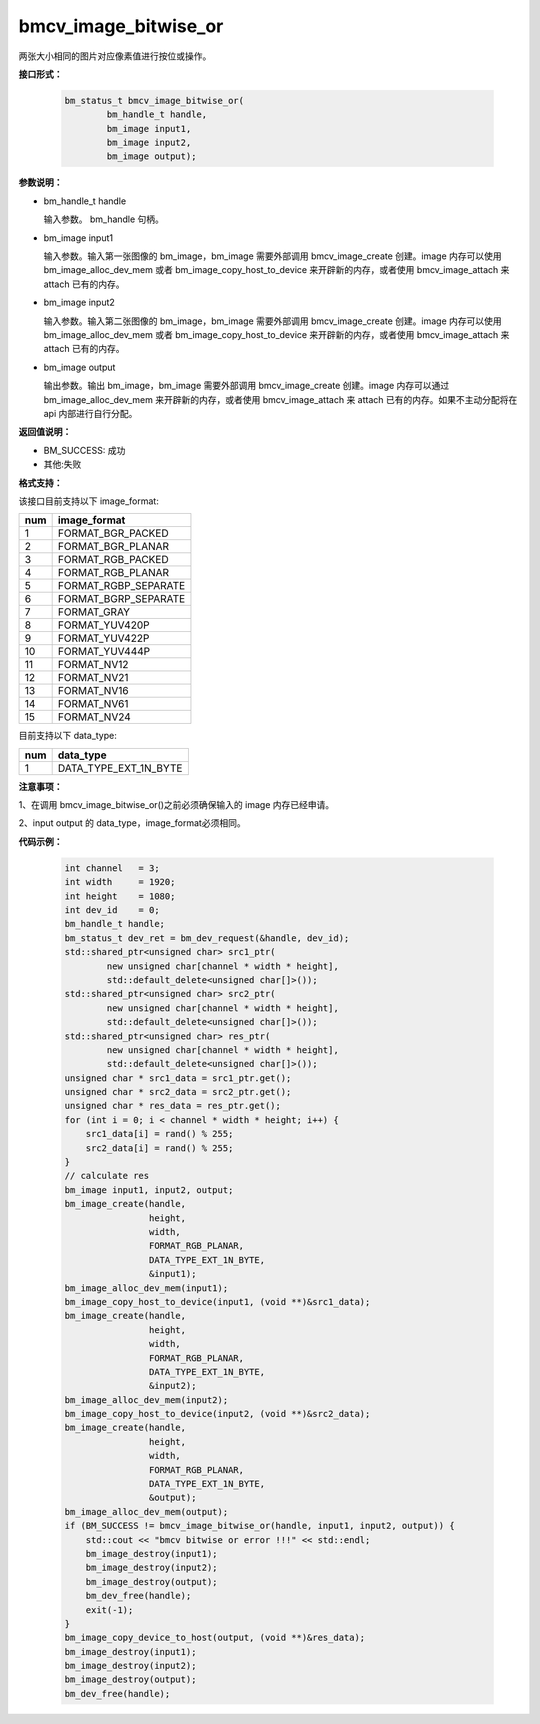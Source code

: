 bmcv_image_bitwise_or
=====================



两张大小相同的图片对应像素值进行按位或操作。


**接口形式：**

    .. code-block:: c

         bm_status_t bmcv_image_bitwise_or(
                 bm_handle_t handle,
                 bm_image input1,
                 bm_image input2,
                 bm_image output);


**参数说明：**

* bm_handle_t handle

  输入参数。 bm_handle 句柄。

* bm_image input1

  输入参数。输入第一张图像的 bm_image，bm_image 需要外部调用 bmcv_image_create 创建。image 内存可以使用 bm_image_alloc_dev_mem 或者 bm_image_copy_host_to_device 来开辟新的内存，或者使用 bmcv_image_attach 来 attach 已有的内存。

* bm_image input2

  输入参数。输入第二张图像的 bm_image，bm_image 需要外部调用 bmcv_image_create 创建。image 内存可以使用 bm_image_alloc_dev_mem 或者 bm_image_copy_host_to_device 来开辟新的内存，或者使用 bmcv_image_attach 来 attach 已有的内存。

* bm_image output

  输出参数。输出 bm_image，bm_image 需要外部调用 bmcv_image_create 创建。image 内存可以通过 bm_image_alloc_dev_mem 来开辟新的内存，或者使用 bmcv_image_attach 来 attach 已有的内存。如果不主动分配将在 api 内部进行自行分配。


**返回值说明：**

* BM_SUCCESS: 成功

* 其他:失败


**格式支持：**

该接口目前支持以下 image_format:

+-----+------------------------+
| num | image_format           |
+=====+========================+
| 1   | FORMAT_BGR_PACKED      |
+-----+------------------------+
| 2   | FORMAT_BGR_PLANAR      |
+-----+------------------------+
| 3   | FORMAT_RGB_PACKED      |
+-----+------------------------+
| 4   | FORMAT_RGB_PLANAR      |
+-----+------------------------+
| 5   | FORMAT_RGBP_SEPARATE   |
+-----+------------------------+
| 6   | FORMAT_BGRP_SEPARATE   |
+-----+------------------------+
| 7   | FORMAT_GRAY            |
+-----+------------------------+
| 8   | FORMAT_YUV420P         |
+-----+------------------------+
| 9   | FORMAT_YUV422P         |
+-----+------------------------+
| 10  | FORMAT_YUV444P         |
+-----+------------------------+
| 11  | FORMAT_NV12            |
+-----+------------------------+
| 12  | FORMAT_NV21            |
+-----+------------------------+
| 13  | FORMAT_NV16            |
+-----+------------------------+
| 14  | FORMAT_NV61            |
+-----+------------------------+
| 15  | FORMAT_NV24            |
+-----+------------------------+

目前支持以下 data_type:

+-----+--------------------------------+
| num | data_type                      |
+=====+================================+
| 1   | DATA_TYPE_EXT_1N_BYTE          |
+-----+--------------------------------+


**注意事项：**

1、在调用 bmcv_image_bitwise_or()之前必须确保输入的 image 内存已经申请。

2、input output 的 data_type，image_format必须相同。



**代码示例：**

    .. code-block:: c


        int channel   = 3;
        int width     = 1920;
        int height    = 1080;
        int dev_id    = 0;
        bm_handle_t handle;
        bm_status_t dev_ret = bm_dev_request(&handle, dev_id);
        std::shared_ptr<unsigned char> src1_ptr(
                new unsigned char[channel * width * height],
                std::default_delete<unsigned char[]>());
        std::shared_ptr<unsigned char> src2_ptr(
                new unsigned char[channel * width * height],
                std::default_delete<unsigned char[]>());
        std::shared_ptr<unsigned char> res_ptr(
                new unsigned char[channel * width * height],
                std::default_delete<unsigned char[]>());
        unsigned char * src1_data = src1_ptr.get();
        unsigned char * src2_data = src2_ptr.get();
        unsigned char * res_data = res_ptr.get();
        for (int i = 0; i < channel * width * height; i++) {
            src1_data[i] = rand() % 255;
            src2_data[i] = rand() % 255;
        }
        // calculate res
        bm_image input1, input2, output;
        bm_image_create(handle,
                        height,
                        width,
                        FORMAT_RGB_PLANAR,
                        DATA_TYPE_EXT_1N_BYTE,
                        &input1);
        bm_image_alloc_dev_mem(input1);
        bm_image_copy_host_to_device(input1, (void **)&src1_data);
        bm_image_create(handle,
                        height,
                        width,
                        FORMAT_RGB_PLANAR,
                        DATA_TYPE_EXT_1N_BYTE,
                        &input2);
        bm_image_alloc_dev_mem(input2);
        bm_image_copy_host_to_device(input2, (void **)&src2_data);
        bm_image_create(handle,
                        height,
                        width,
                        FORMAT_RGB_PLANAR,
                        DATA_TYPE_EXT_1N_BYTE,
                        &output);
        bm_image_alloc_dev_mem(output);
        if (BM_SUCCESS != bmcv_image_bitwise_or(handle, input1, input2, output)) {
            std::cout << "bmcv bitwise or error !!!" << std::endl;
            bm_image_destroy(input1);
            bm_image_destroy(input2);
            bm_image_destroy(output);
            bm_dev_free(handle);
            exit(-1);
        }
        bm_image_copy_device_to_host(output, (void **)&res_data);
        bm_image_destroy(input1);
        bm_image_destroy(input2);
        bm_image_destroy(output);
        bm_dev_free(handle);


